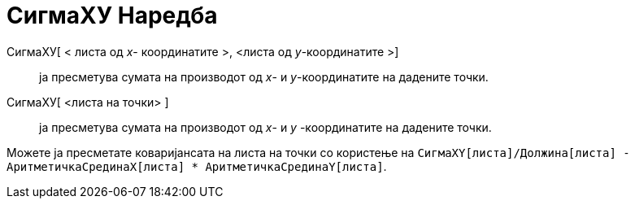 = СигмаХУ Наредба
:page-en: commands/SigmaXY
ifdef::env-github[:imagesdir: /mk/modules/ROOT/assets/images]

СигмаXУ[ < листa од _x_- координатите >, <листa од _y_-координатите >]::
  ја пресметува сумата на производот од _x_- и _y_-координатите на дадените точки.
СигмаХУ[ <листа на точки> ]::
  ја пресметува сумата на производот од _x_- и _y_ -координатите на дадените точки.

[EXAMPLE]
====

Можете ја пресметате коваријансата на листа на точки со користење на
`++СигмаXY[листa]/Должина[листa] - АритметичкаСрединаX[листa] * АритметичкаСрединаY[листa]++`.

====
